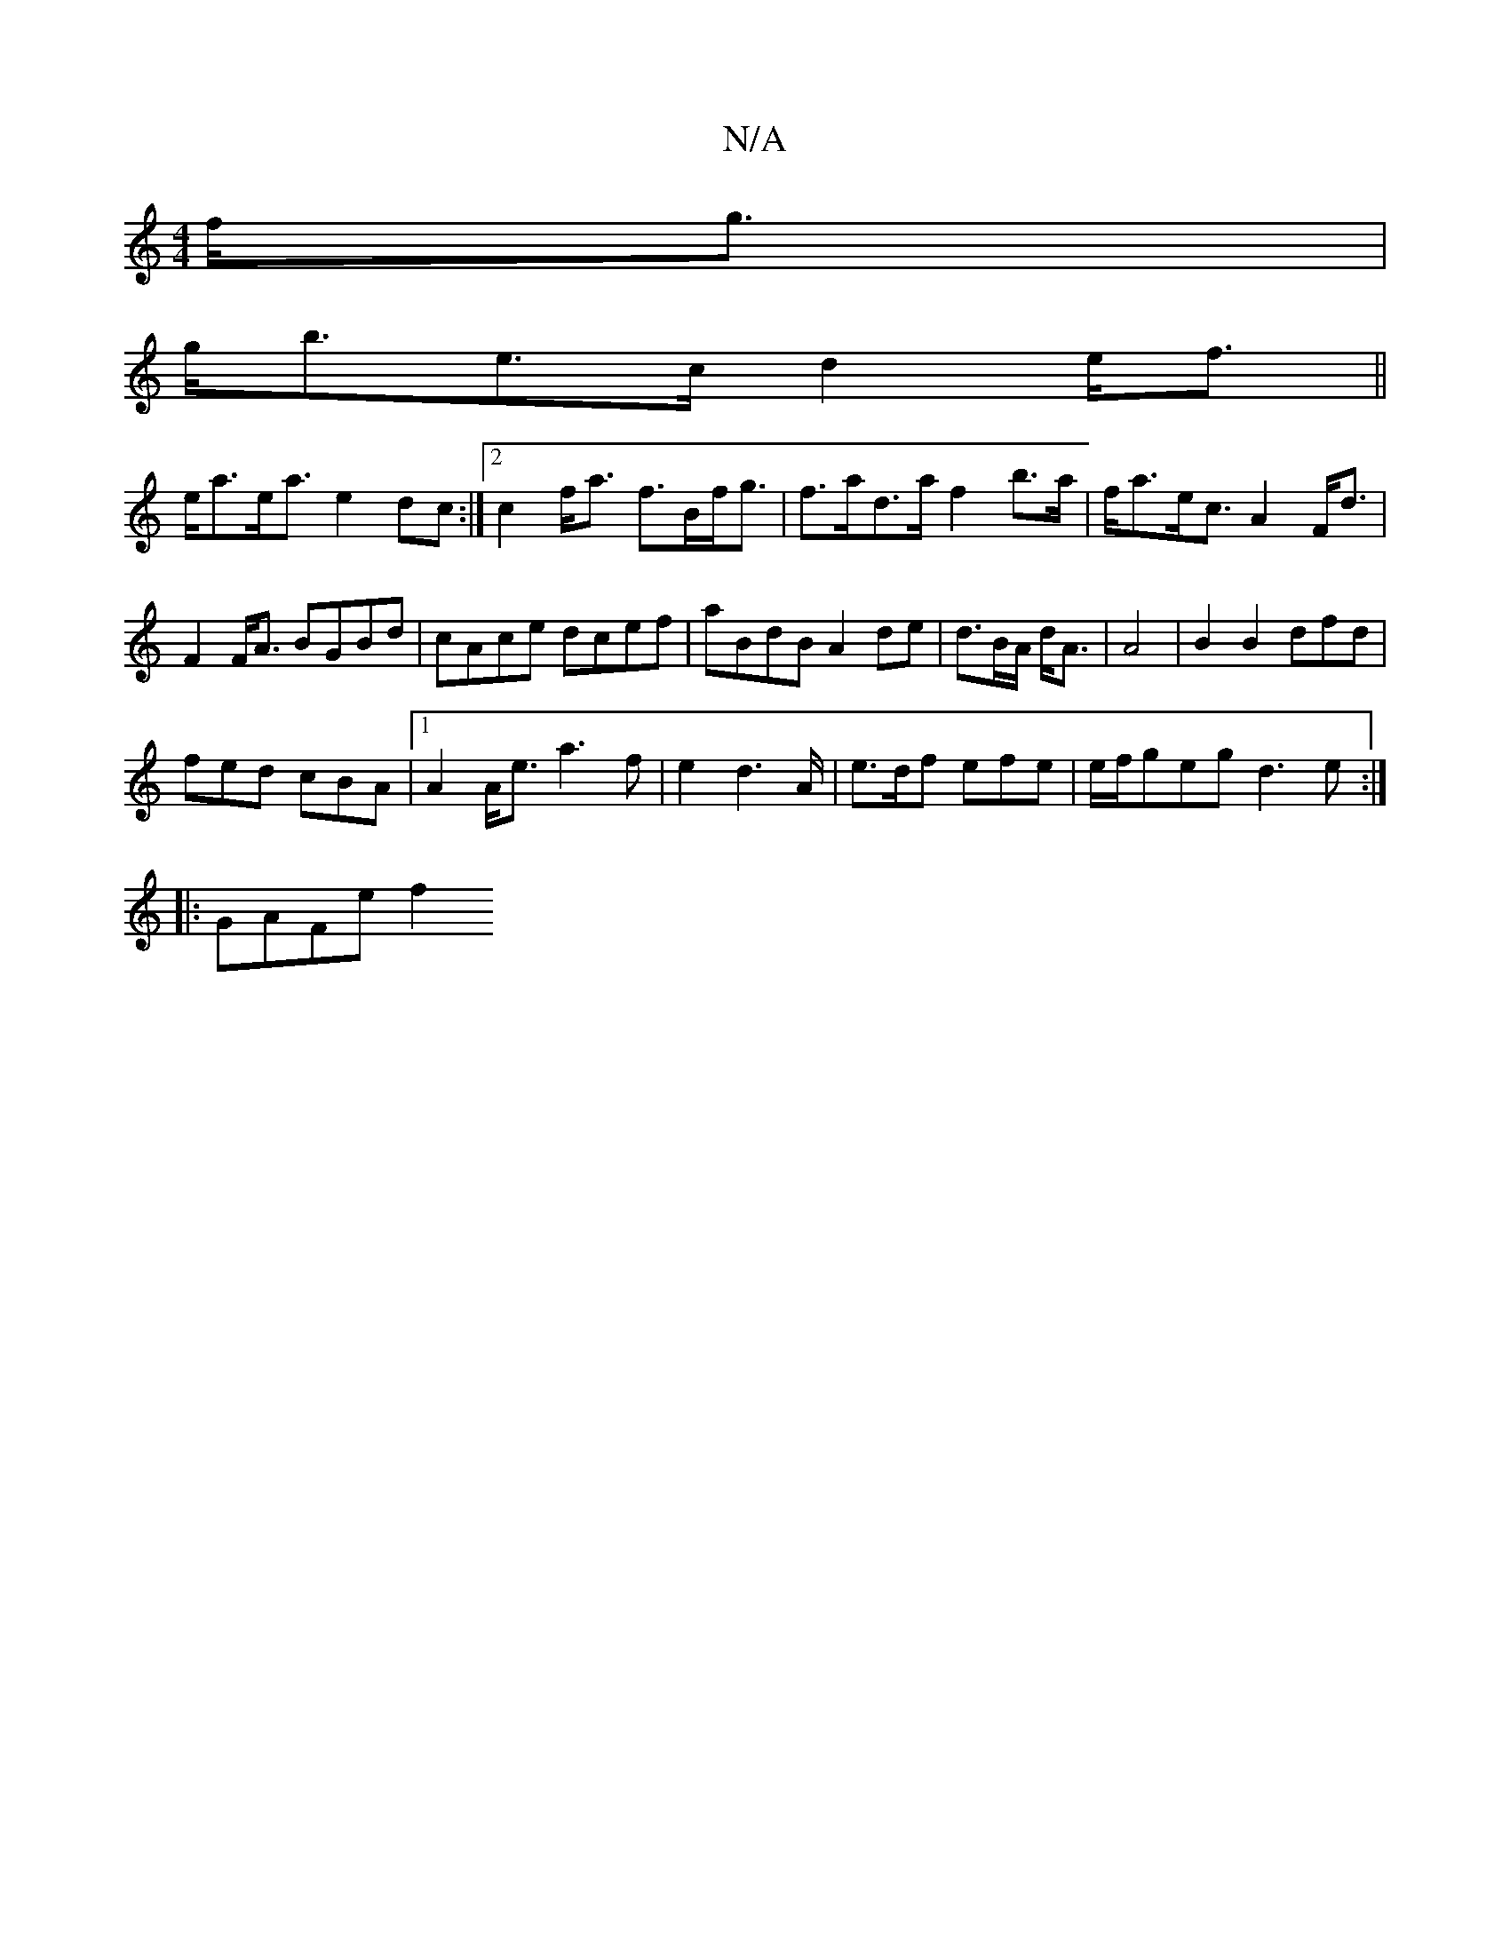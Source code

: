 X:1
T:N/A
M:4/4
R:N/A
K:Cmajor
f<g |
g<be>c d2e<f||
e<ae<a e2dc:|2 c2f<a f>Bf<g | f>ad>a f2b>a|f<ae<c A2F<d |
F2F<A BGBd|cAce dcef|aBdB A2de|d>BA/ d<A|A4|B2 B2 dfd |
fed cBA |1 A2A<e a3f|e2 d2>A | e>df efe | e/f/geg d3e:|
|:GAFe f2